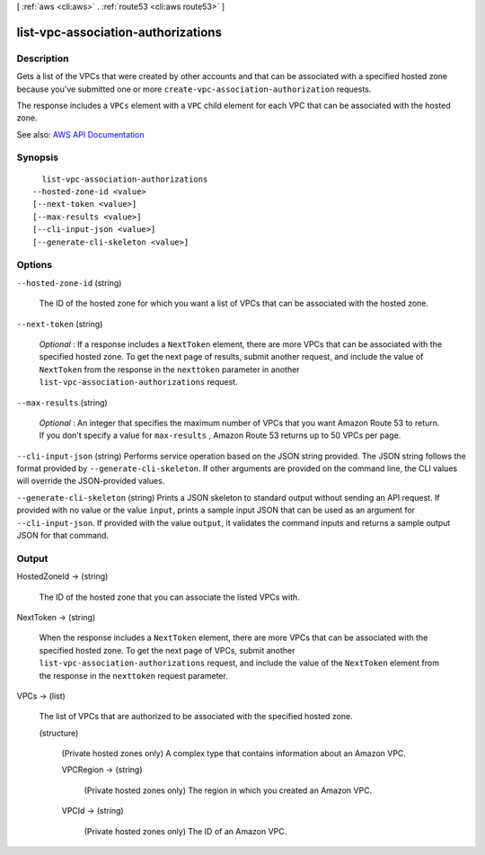 [ :ref:`aws <cli:aws>` . :ref:`route53 <cli:aws route53>` ]

.. _cli:aws route53 list-vpc-association-authorizations:


***********************************
list-vpc-association-authorizations
***********************************



===========
Description
===========



Gets a list of the VPCs that were created by other accounts and that can be associated with a specified hosted zone because you've submitted one or more ``create-vpc-association-authorization`` requests. 

 

The response includes a ``VPCs`` element with a ``VPC`` child element for each VPC that can be associated with the hosted zone.



See also: `AWS API Documentation <https://docs.aws.amazon.com/goto/WebAPI/route53-2013-04-01/ListVPCAssociationAuthorizations>`_


========
Synopsis
========

::

    list-vpc-association-authorizations
  --hosted-zone-id <value>
  [--next-token <value>]
  [--max-results <value>]
  [--cli-input-json <value>]
  [--generate-cli-skeleton <value>]




=======
Options
=======

``--hosted-zone-id`` (string)


  The ID of the hosted zone for which you want a list of VPCs that can be associated with the hosted zone.

  

``--next-token`` (string)


   *Optional* : If a response includes a ``NextToken`` element, there are more VPCs that can be associated with the specified hosted zone. To get the next page of results, submit another request, and include the value of ``NextToken`` from the response in the ``nexttoken`` parameter in another ``list-vpc-association-authorizations`` request.

  

``--max-results`` (string)


   *Optional* : An integer that specifies the maximum number of VPCs that you want Amazon Route 53 to return. If you don't specify a value for ``max-results`` , Amazon Route 53 returns up to 50 VPCs per page.

  

``--cli-input-json`` (string)
Performs service operation based on the JSON string provided. The JSON string follows the format provided by ``--generate-cli-skeleton``. If other arguments are provided on the command line, the CLI values will override the JSON-provided values.

``--generate-cli-skeleton`` (string)
Prints a JSON skeleton to standard output without sending an API request. If provided with no value or the value ``input``, prints a sample input JSON that can be used as an argument for ``--cli-input-json``. If provided with the value ``output``, it validates the command inputs and returns a sample output JSON for that command.



======
Output
======

HostedZoneId -> (string)

  

  The ID of the hosted zone that you can associate the listed VPCs with.

  

  

NextToken -> (string)

  

  When the response includes a ``NextToken`` element, there are more VPCs that can be associated with the specified hosted zone. To get the next page of VPCs, submit another ``list-vpc-association-authorizations`` request, and include the value of the ``NextToken`` element from the response in the ``nexttoken`` request parameter.

  

  

VPCs -> (list)

  

  The list of VPCs that are authorized to be associated with the specified hosted zone.

  

  (structure)

    

    (Private hosted zones only) A complex type that contains information about an Amazon VPC.

    

    VPCRegion -> (string)

      

      (Private hosted zones only) The region in which you created an Amazon VPC.

      

      

    VPCId -> (string)

      

      (Private hosted zones only) The ID of an Amazon VPC. 

      

      

    

  

